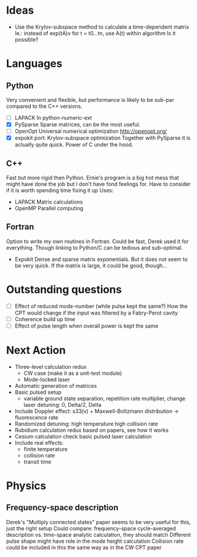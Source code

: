 * Ideas
  + Use the Krylov-subspace method to calculate a time-dependent matrix
    Ie.: instead of exp(tA)v for t = t0...tn, use A(t) within algorithm
    Is it possible?
* Languages
** Python
   Very convenient and flexible, but performance is likely to be sub-par compared to the C++ versions.
   + [-] LAPACK
	 In python-numeric-ext
   + [X] PySparse
	 Sparse matrices, can be the most useful.
   + [-] OpenOpt
	 Universal numerical optimization http://openopt.org/
   + [X] expokit port: Krylov-subspace optimization
	 Together with PySparse it is actually quite quick. Power of C under the hood.
** C++
   Fast but more rigid then Python. Ernie's program is a big hot mess that might have done the job but I don't have fond feelings for.
   Have to consider if it is worth spending time fixing it up
   Uses:
   + LAPACK
     Matrix calculations
   + OpenMP
     Parallel computing
** Fortran
   Option to write my own routines in Fortran. Could be fast, Derek used it for everything. Though linking to Python/C can be tedious and sub-optimal.
   + Expokit
     Dense and sparse matrix exponentials. But it does not seem to be very quick. If the matrix is large, it could be good, though...
* Outstanding questions
  - [ ] Effect of reduced mode-number (while pulse kept the same?)
	How the CPT would change if the input was filtered by a Fabry-Perot cavity
  - [ ] Coherence build up time
  - [ ] Effect of pulse length when overall power is kept the same

* Next Action
  + Three-level calculation redux
    - CW case (make it as a unit-test module)
    - Mode-locked laser
  + Automatic generation of matrices
  + Basic pulsed setup
    - variable ground state separation, repetition rate multiplier, change laser detuning: 0, Delta/2, Delta
  + Include Doppler effect:
    s33(v) + Maxwell-Boltzmann distribution -> fluorescence rate
  + Randomized detuning: high temperature high collision rate
  + Rubidium calculation redux
    based on papers, see how it works
  + Cesium calculation check
    basic pulsed laser calculation
  + Include real effects:
    - finite temperature
    - collision rate
    - transit time
* Physics
** Frequency-space description
   Derek's "Multiply connected states" paper seems to be very useful for this, just the right setup
   Could compare: frequency-space cycle-averaged description vs. time-space analytic calculation, they should match
   Different pulse shape might have role in the mode height calculation
   Collision rate could be included in this the same way as in the CW CPT paper
